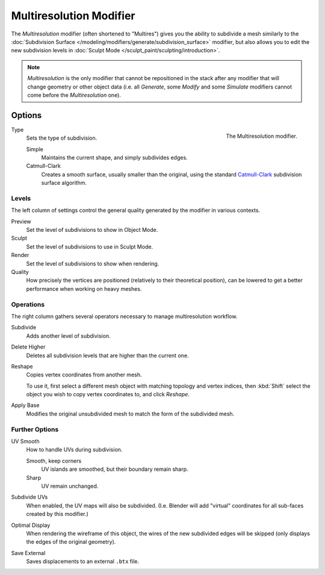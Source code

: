 ..    TODO/Review: {{review|im=needs examples}}.

.. _bpy.types.MultiresModifier:

************************
Multiresolution Modifier
************************

The *Multiresolution* modifier (often shortened to "Multires") gives you the ability to subdivide a mesh similarly
to the :doc:`Subdivision Surface </modeling/modifiers/generate/subdivision_surface>` modifier,
but also allows you to edit the new subdivision levels in :doc:`Sculpt Mode </sculpt_paint/sculpting/introduction>`.

.. note::

   *Multiresolution* is the only modifier that cannot be repositioned in the stack after any modifier that will
   change geometry or other object data (i.e. all *Generate*, some *Modify* and some *Simulate* modifiers
   cannot come before the *Multiresolution* one).


Options
=======

.. figure:: /images/modeling_modifiers_generate_multiresolution_panel.png
   :align: right

   The Multiresolution modifier.

Type
   Sets the type of subdivision.

   Simple
      Maintains the current shape, and simply subdivides edges.
   Catmull-Clark
      Creates a smooth surface, usually smaller than the original, using the standard
      `Catmull-Clark <https://en.wikipedia.org/wiki/Catmull%E2%80%93Clark_subdivision_surface>`__
      subdivision surface algorithm.


Levels
------

The left column of settings control the general quality generated by the modifier in various contexts.

Preview
   Set the level of subdivisions to show in Object Mode.
Sculpt
   Set the level of subdivisions to use in Sculpt Mode.
Render
   Set the level of subdivisions to show when rendering.
Quality
   How precisely the vertices are positioned (relatively to their theoretical position),
   can be lowered to get a better performance when working on heavy meshes.


Operations
----------

The right column gathers several operators necessary to manage multiresolution workflow.

Subdivide
   Adds another level of subdivision.
Delete Higher
   Deletes all subdivision levels that are higher than the current one.
Reshape
   Copies vertex coordinates from another mesh.

   To use it, first select a different mesh object with matching topology and vertex indices,
   then :kbd:`Shift` select the object you wish to copy vertex coordinates to, and click *Reshape*.

Apply Base
   Modifies the original unsubdivided mesh to match the form of the subdivided mesh.


Further Options
---------------

UV Smooth
   How to handle UVs during subdivision.

   Smooth, keep corners
      UV islands are smoothed, but their boundary remain sharp.
   Sharp
      UV remain unchanged.

Subdivide UVs
   When enabled, the UV maps will also be subdivided.
   (I.e. Blender will add "virtual" coordinates for all sub-faces created by this modifier.)
Optimal Display
   When rendering the wireframe of this object, the wires of the new subdivided edges will be skipped
   (only displays the edges of the original geometry).

Save External
   Saves displacements to an external ``.btx`` file.

